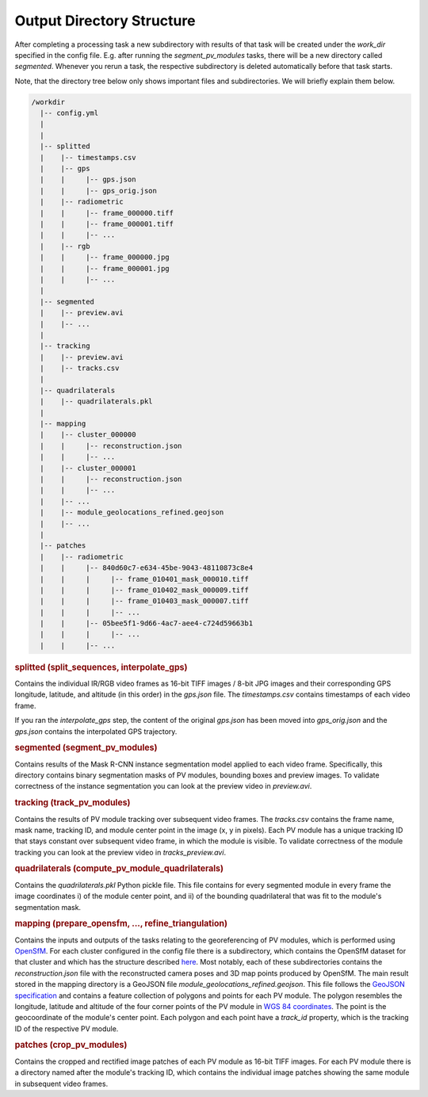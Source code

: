 Output Directory Structure
==========================

After completing a processing task a new subdirectory with results of that task will be created under the `work_dir` specified in the config file. E.g. after running the `segment_pv_modules` tasks, there will be a new directory called `segmented`. Whenever you rerun a task, the respective subdirectory is deleted automatically before that task starts.

Note, that the directory tree below only shows important files and subdirectories. We will briefly explain them below.

.. code-block:: text

  /workdir
    |-- config.yml
    |
    |
    |-- splitted
    |    |-- timestamps.csv
    |    |-- gps
    |    |     |-- gps.json
    |    |     |-- gps_orig.json
    |    |-- radiometric
    |    |     |-- frame_000000.tiff
    |    |     |-- frame_000001.tiff
    |    |     |-- ...
    |    |-- rgb
    |    |     |-- frame_000000.jpg
    |    |     |-- frame_000001.jpg
    |    |     |-- ...
    |
    |-- segmented
    |    |-- preview.avi
    |    |-- ...
    |
    |-- tracking
    |    |-- preview.avi
    |    |-- tracks.csv
    |
    |-- quadrilaterals
    |    |-- quadrilaterals.pkl
    |
    |-- mapping
    |    |-- cluster_000000
    |    |     |-- reconstruction.json
    |    |     |-- ...
    |    |-- cluster_000001
    |    |     |-- reconstruction.json
    |    |     |-- ...
    |    |-- ...
    |    |-- module_geolocations_refined.geojson
    |    |-- ...
    |
    |-- patches
    |    |-- radiometric
    |    |     |-- 840d60c7-e634-45be-9043-48110873c8e4
    |    |     |     |-- frame_010401_mask_000010.tiff
    |    |     |     |-- frame_010402_mask_000009.tiff
    |    |     |     |-- frame_010403_mask_000007.tiff
    |    |     |     |-- ...
    |    |     |-- 05bee5f1-9d66-4ac7-aee4-c724d59663b1
    |    |     |     |-- ...
    |    |     |-- ...
    
.. rubric:: splitted (split_sequences, interpolate_gps) 

Contains the individual IR/RGB video frames as 16-bit TIFF images / 8-bit JPG images and their corresponding GPS longitude, latitude, and altitude (in this order) in the `gps.json` file. The `timestamps.csv` contains timestamps of each video frame.

If you ran the `interpolate_gps` step, the content of the original `gps.json` has been moved into `gps_orig.json` and the `gps.json` contains the interpolated GPS trajectory.

.. rubric:: segmented (segment_pv_modules)

Contains results of the Mask R-CNN instance segmentation model applied to each video frame. Specifically, this directory contains binary segmentation masks of PV modules, bounding boxes and preview images. To validate correctness of the instance segmentation you can look at the preview video in `preview.avi`.

.. rubric:: tracking (track_pv_modules)

Contains the results of PV module tracking over subsequent video frames. The `tracks.csv` contains the frame name, mask name, tracking ID, and module center point in the image (x, y in pixels). Each PV module has a unique tracking ID that stays constant over subsequent video frame, in which the module is visible. To validate correctness of the module tracking you can look at the preview video in `tracks_preview.avi`.

.. rubric:: quadrilaterals (compute_pv_module_quadrilaterals)

Contains the `quadrilaterals.pkl` Python pickle file. This file contains for every segmented module in every frame the image coordinates i) of the module center point, and ii) of the bounding quadrilateral that was fit to the module's segmentation mask.

.. rubric:: mapping (prepare_opensfm, ..., refine_triangulation)

Contains the inputs and outputs of the tasks relating to the georeferencing of PV modules, which is performed using `OpenSfM <https://github.com/mapillary/OpenSfM>`_. For each cluster configured in the config file there is a subdirectory, which contains the OpenSfM dataset for that cluster and which has the structure described `here <https://opensfm.org/docs/dataset.html>`_. Most notably, each of these subdirectories contains the `reconstruction.json` file with the reconstructed camera poses and 3D map points produced by OpenSfM.
The main result stored in the mapping directory is a GeoJSON file `module_geolocations_refined.geojson`. This file follows the `GeoJSON specification <https://datatracker.ietf.org/doc/html/rfc7946>`_ and contains a feature collection of polygons and points for each PV module. The polygon resembles the longitude, latitude and altitude of the four corner points of the PV module in `WGS 84 coordinates <https://epsg.io/4326>`_. The point is the geocoordinate of the module's center point. Each polygon and each point have a `track_id` property, which is the tracking ID of the respective PV module.

.. rubric:: patches (crop_pv_modules)

Contains the cropped and rectified image patches of each PV module as 16-bit TIFF images. For each PV module there is a directory named after the module's tracking ID, which contains the individual image patches showing the same module in subsequent video frames.
